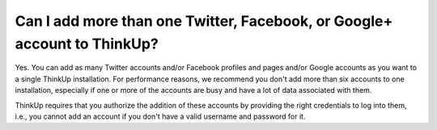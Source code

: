 Can I add more than one Twitter, Facebook, or Google+ account to ThinkUp?
=========================================================================

Yes. You can add as many Twitter accounts and/or Facebook profiles and pages and/or Google accounts as you want to a
single ThinkUp installation. For performance reasons, we recommend you don't add more than six accounts to one
installation, especially if one or more of the accounts are busy and have a lot of data associated with them.

ThinkUp requires that you authorize the addition of these accounts by providing the right credentials to log into
them, i.e., you cannot add an account if you don't have a valid username and password for it.